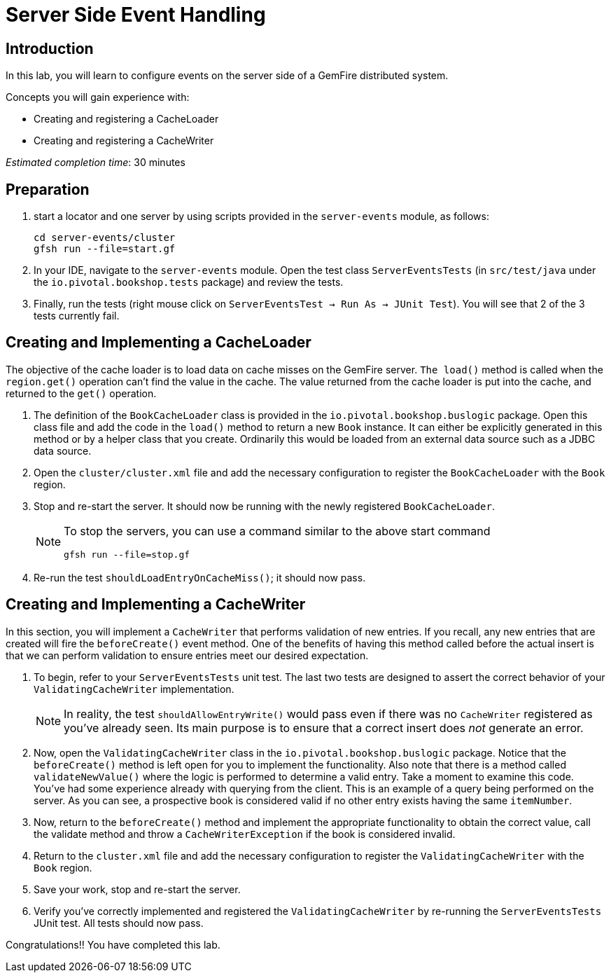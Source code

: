= Server Side Event Handling

== Introduction

In this lab, you will learn to configure events on the server side of a GemFire distributed system.

.Concepts you will gain experience with:
- Creating and registering a CacheLoader
- Creating and registering a CacheWriter

_Estimated completion time_: 30 minutes


== Preparation

. start a locator and one server by using scripts provided in the `server-events` module, as follows:
+
----
cd server-events/cluster
gfsh run --file=start.gf
----

. In your IDE, navigate to the `server-events` module.  Open the test class `ServerEventsTests` (in `src/test/java` under the `io.pivotal.bookshop.tests` package) and review the tests.

. Finally, run the tests (right mouse click on `ServerEventsTest  -> Run As -> JUnit Test`). You will see that 2 of the 3 tests currently fail.


== Creating and Implementing a CacheLoader

The objective of the cache loader is to load data on cache misses on the GemFire server. `The load()` method is called when the `region.get()` operation can't find the value in the cache. The value returned from the cache loader is put into the cache, and returned to the `get()` operation.

. The definition of the `BookCacheLoader` class is provided in the `io.pivotal.bookshop.buslogic` package. Open this class file and add the code in the `load()` method to return a new `Book` instance. It can either  be explicitly generated in this method or by a helper class that you create. Ordinarily this would be loaded from an external data source such as a JDBC data source.

. Open the `cluster/cluster.xml` file and add the necessary configuration to register the `BookCacheLoader` with the `Book` region.

. Stop and re-start the server. It should now be running with the newly registered `BookCacheLoader`.
+
[NOTE]
====
To stop the servers, you can use a command similar to the above start command

----
gfsh run --file=stop.gf
----
====

. Re-run the test `shouldLoadEntryOnCacheMiss()`; it should now pass.


== Creating and Implementing a CacheWriter

In this section, you will implement a `CacheWriter` that performs validation of new entries. If you recall, any new entries that are created will fire the `beforeCreate()` event method. One of the benefits of having this method called before the actual insert is that we can perform validation to ensure entries meet our desired expectation.

. To begin, refer to your `ServerEventsTests` unit test. The last two tests are designed to assert the correct behavior of your `ValidatingCacheWriter` implementation.
+
NOTE: In reality, the test `shouldAllowEntryWrite()` would pass even if there was no `CacheWriter` registered as you've already seen.  Its main purpose is to ensure that a correct insert does _not_ generate an error.

. Now, open the `ValidatingCacheWriter` class in the `io.pivotal.bookshop.buslogic` package.  Notice that the `beforeCreate()` method is left open for you to implement the functionality. Also note that there is a method called `validateNewValue()` where the logic is performed to determine a valid entry. Take a moment to examine this code. You've had some experience already with querying from the client. This is an example of a query being performed on the server. As you can see, a prospective book is considered valid if no other entry exists having the same `itemNumber`.

. Now, return to the `beforeCreate()` method and implement the appropriate functionality to obtain the correct value, call the validate method and throw a `CacheWriterException` if the book is considered invalid.

. Return to the `cluster.xml` file and add the necessary configuration to register the `ValidatingCacheWriter` with the `Book` region.

. Save your work, stop and re-start the server.

. Verify you've correctly implemented and registered the `ValidatingCacheWriter` by re-running the `ServerEventsTests` JUnit test. All tests should now pass.


Congratulations!! You have completed this lab.

